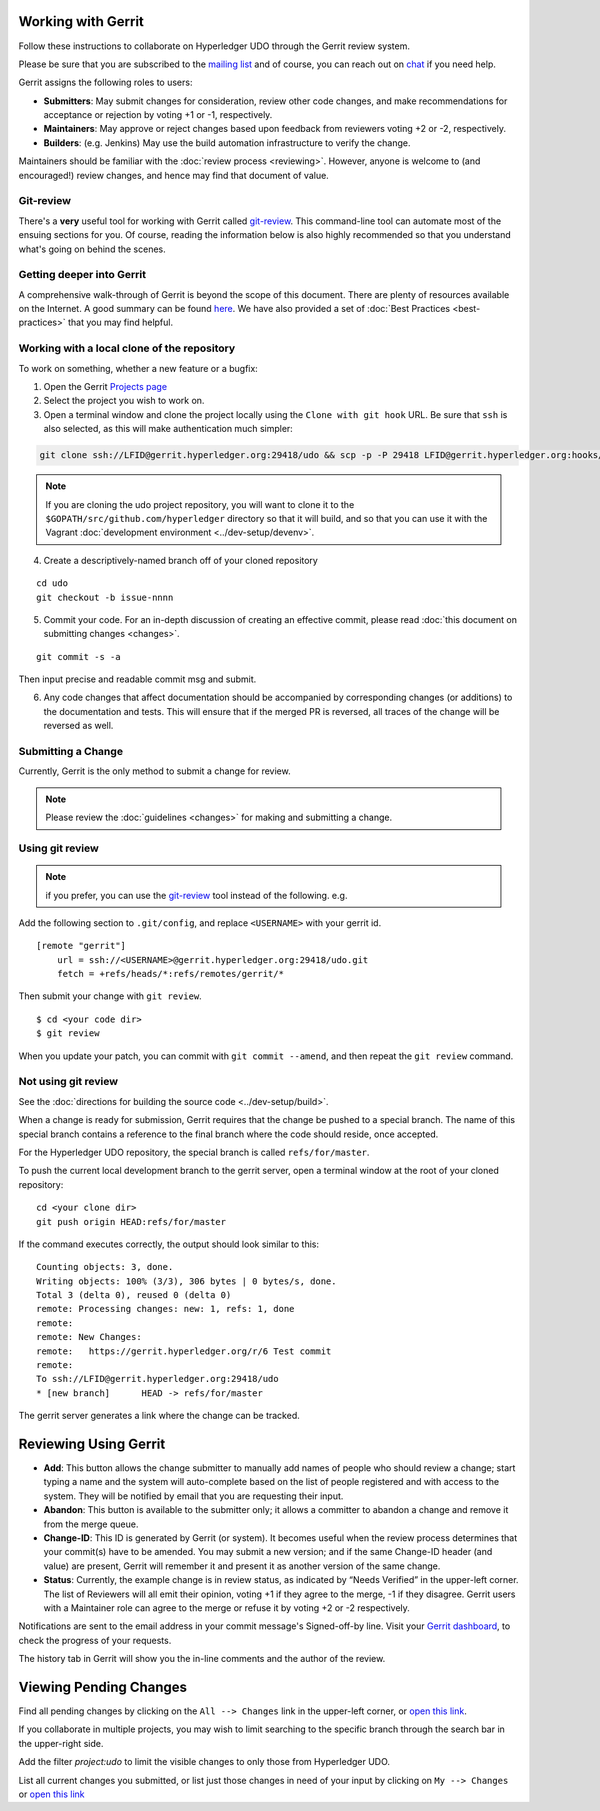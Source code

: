 Working with Gerrit
-------------------

Follow these instructions to collaborate on Hyperledger UDO
through the Gerrit review system.

Please be sure that you are subscribed to the `mailing
list <https://lists.hyperledger.org/mailman/listinfo/hyperledger-udo>`__
and of course, you can reach out on
`chat <https://chat.hyperledger.org/>`__ if you need help.

Gerrit assigns the following roles to users:

-  **Submitters**: May submit changes for consideration, review other
   code changes, and make recommendations for acceptance or rejection by
   voting +1 or -1, respectively.
-  **Maintainers**: May approve or reject changes based upon feedback
   from reviewers voting +2 or -2, respectively.
-  **Builders**: (e.g. Jenkins) May use the build automation
   infrastructure to verify the change.

Maintainers should be familiar with the :doc:`review
process <reviewing>`. However, anyone is welcome to (and
encouraged!) review changes, and hence may find that document of value.

Git-review
~~~~~~~~~~

There's a **very** useful tool for working with Gerrit called
`git-review <https://www.mediawiki.org/wiki/Gerrit/git-review>`__. This
command-line tool can automate most of the ensuing sections for you. Of
course, reading the information below is also highly recommended so that
you understand what's going on behind the scenes.

Getting deeper into Gerrit
~~~~~~~~~~~~~~~~~~~~~~~~~~

A comprehensive walk-through of Gerrit is beyond the scope of this
document. There are plenty of resources available on the Internet. A
good summary can be found
`here <https://www.mediawiki.org/wiki/Gerrit/Tutorial>`__. We have also
provided a set of :doc:`Best Practices <best-practices>` that you may
find helpful.

Working with a local clone of the repository
~~~~~~~~~~~~~~~~~~~~~~~~~~~~~~~~~~~~~~~~~~~~

To work on something, whether a new feature or a bugfix:

1. Open the Gerrit `Projects
   page <https://gerrit.hyperledger.org/r/#/admin/projects/>`__

2. Select the project you wish to work on.

3. Open a terminal window and clone the project locally using the
   ``Clone with git hook`` URL. Be sure that ``ssh`` is also selected,
   as this will make authentication much simpler:

.. code::

   git clone ssh://LFID@gerrit.hyperledger.org:29418/udo && scp -p -P 29418 LFID@gerrit.hyperledger.org:hooks/commit-msg udo/.git/hooks/

.. note:: If you are cloning the udo project repository, you will
          want to clone it to the ``$GOPATH/src/github.com/hyperledger``
          directory so that it will build, and so that you can use it
          with the Vagrant :doc:`development environment <../dev-setup/devenv>`.

4. Create a descriptively-named branch off of your cloned repository

::

    cd udo
    git checkout -b issue-nnnn

5. Commit your code. For an in-depth discussion of creating an effective
   commit, please read :doc:`this document on submitting changes <changes>`.

::

    git commit -s -a

Then input precise and readable commit msg and submit.

6. Any code changes that affect documentation should be accompanied by
   corresponding changes (or additions) to the documentation and tests.
   This will ensure that if the merged PR is reversed, all traces of the
   change will be reversed as well.

Submitting a Change
~~~~~~~~~~~~~~~~~~~

Currently, Gerrit is the only method to submit a change for review.

.. note:: Please review the :doc:`guidelines <changes>` for making and
          submitting a change.

Using git review
~~~~~~~~~~~~~~~~

.. note:: if you prefer, you can use the `git-review <#git-review>`__
          tool instead of the following. e.g.

Add the following section to ``.git/config``, and replace ``<USERNAME>``
with your gerrit id.

::

    [remote "gerrit"]
        url = ssh://<USERNAME>@gerrit.hyperledger.org:29418/udo.git
        fetch = +refs/heads/*:refs/remotes/gerrit/*

Then submit your change with ``git review``.

::

    $ cd <your code dir>
    $ git review

When you update your patch, you can commit with ``git commit --amend``,
and then repeat the ``git review`` command.

Not using git review
~~~~~~~~~~~~~~~~~~~~

See the :doc:`directions for building the source code <../dev-setup/build>`.

When a change is ready for submission, Gerrit requires that the change
be pushed to a special branch. The name of this special branch contains
a reference to the final branch where the code should reside, once
accepted.

For the Hyperledger UDO repository, the special branch is called
``refs/for/master``.

To push the current local development branch to the gerrit server, open
a terminal window at the root of your cloned repository:

::

    cd <your clone dir>
    git push origin HEAD:refs/for/master

If the command executes correctly, the output should look similar to
this:

::

    Counting objects: 3, done.
    Writing objects: 100% (3/3), 306 bytes | 0 bytes/s, done.
    Total 3 (delta 0), reused 0 (delta 0)
    remote: Processing changes: new: 1, refs: 1, done
    remote:
    remote: New Changes:
    remote:   https://gerrit.hyperledger.org/r/6 Test commit
    remote:
    To ssh://LFID@gerrit.hyperledger.org:29418/udo
    * [new branch]      HEAD -> refs/for/master

The gerrit server generates a link where the change can be tracked.

Reviewing Using Gerrit
----------------------

-  **Add**: This button allows the change submitter to manually add
   names of people who should review a change; start typing a name and
   the system will auto-complete based on the list of people registered
   and with access to the system. They will be notified by email that
   you are requesting their input.

-  **Abandon**: This button is available to the submitter only; it
   allows a committer to abandon a change and remove it from the merge
   queue.

-  **Change-ID**: This ID is generated by Gerrit (or system). It becomes
   useful when the review process determines that your commit(s) have to
   be amended. You may submit a new version; and if the same Change-ID
   header (and value) are present, Gerrit will remember it and present
   it as another version of the same change.

-  **Status**: Currently, the example change is in review status, as
   indicated by “Needs Verified” in the upper-left corner. The list of
   Reviewers will all emit their opinion, voting +1 if they agree to the
   merge, -1 if they disagree. Gerrit users with a Maintainer role can
   agree to the merge or refuse it by voting +2 or -2 respectively.

Notifications are sent to the email address in your commit message's
Signed-off-by line. Visit your `Gerrit
dashboard <https://gerrit.hyperledger.org/r/#/dashboard/self>`__, to
check the progress of your requests.

The history tab in Gerrit will show you the in-line comments and the
author of the review.

Viewing Pending Changes
-----------------------

Find all pending changes by clicking on the ``All --> Changes`` link in
the upper-left corner, or `open this
link <https://gerrit.hyperledger.org/r/#/q/project:udo>`__.

If you collaborate in multiple projects, you may wish to limit searching
to the specific branch through the search bar in the upper-right side.

Add the filter *project:udo* to limit the visible changes to only
those from Hyperledger UDO.

List all current changes you submitted, or list just those changes in
need of your input by clicking on ``My --> Changes`` or `open this
link <https://gerrit.hyperledger.org/r/#/dashboard/self>`__

.. Licensed under Creative Commons Attribution 4.0 International License
   https://creativecommons.org/licenses/by/4.0/
